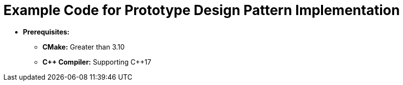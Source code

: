 = Example Code for Prototype Design Pattern Implementation

* **Prerequisites:**
** **CMake:** Greater than 3.10
** **C\++ Compiler:** Supporting C++17
